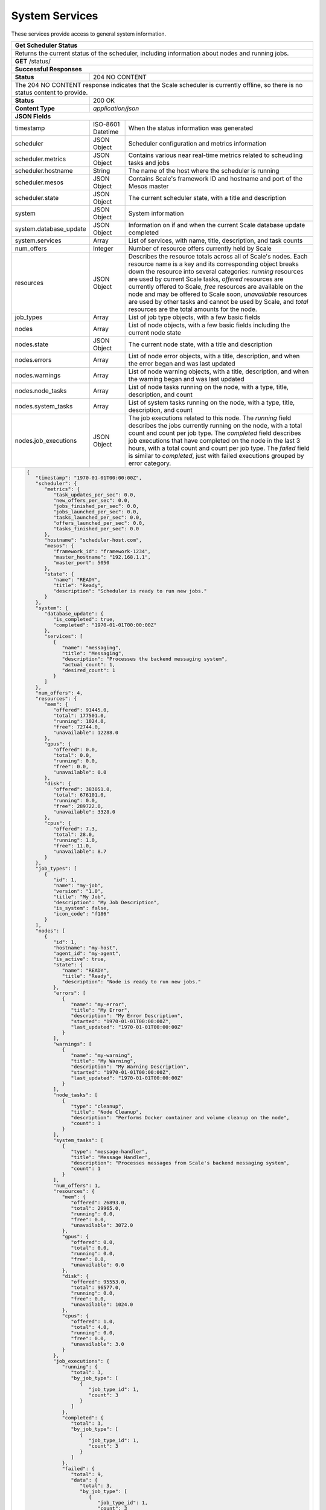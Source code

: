 
.. _rest_system:

System Services
===============

These services provide access to general system information.

.. _rest_system_status:

+-------------------------------------------------------------------------------------------------------------------------------+
| **Get Scheduler Status**                                                                                                      |
+===============================================================================================================================+
| Returns the current status of the scheduler, including information about nodes and running jobs.                              |
+-------------------------------------------------------------------------------------------------------------------------------+
| **GET** /status/                                                                                                              |
+-------------------------------------------------------------------------------------------------------------------------------+
| **Successful Responses**                                                                                                      |
+--------------------------+----------------------------------------------------------------------------------------------------+
| **Status**               | 204 NO CONTENT                                                                                     |
+--------------------------+----------------------------------------------------------------------------------------------------+
| The 204 NO CONTENT response indicates that the Scale scheduler is currently offline, so there is no status content to         |
| provide.                                                                                                                      |
+--------------------------+----------------------------------------------------------------------------------------------------+
| **Status**               | 200 OK                                                                                             |
+--------------------------+----------------------------------------------------------------------------------------------------+
| **Content Type**         | *application/json*                                                                                 |
+--------------------------+----------------------------------------------------------------------------------------------------+
| **JSON Fields**                                                                                                               |
+--------------------------+-------------------+--------------------------------------------------------------------------------+
| timestamp                | ISO-8601 Datetime | When the status information was generated                                      |
+--------------------------+-------------------+--------------------------------------------------------------------------------+
| scheduler                | JSON Object       | Scheduler configuration and metrics information                                |
+--------------------------+-------------------+--------------------------------------------------------------------------------+
| scheduler.metrics        | JSON Object       | Contains various near real-time metrics related to scheudling tasks and jobs   |
+--------------------------+-------------------+--------------------------------------------------------------------------------+
| scheduler.hostname       | String            | The name of the host where the scheduler is running                            |
+--------------------------+-------------------+--------------------------------------------------------------------------------+
| scheduler.mesos          | JSON Object       | Contains Scale's framework ID and hostname and port of the Mesos master        |
+--------------------------+-------------------+--------------------------------------------------------------------------------+
| scheduler.state          | JSON Object       | The current scheduler state, with a title and description                      |
+--------------------------+-------------------+--------------------------------------------------------------------------------+
| system                   | JSON Object       | System information                                                             |
+--------------------------+-------------------+--------------------------------------------------------------------------------+
| system.database_update   | JSON Object       | Information on if and when the current Scale database update completed         |
+--------------------------+-------------------+--------------------------------------------------------------------------------+
| system.services          | Array             | List of services, with name, title, description, and task counts               |
+--------------------------+-------------------+--------------------------------------------------------------------------------+
| num_offers               | Integer           | Number of resource offers currently held by Scale                              |
+--------------------------+-------------------+--------------------------------------------------------------------------------+
| resources                | JSON Object       | Describes the resource totals across all of Scale's nodes. Each resource name  |
|                          |                   | is a key and its corresponding object breaks down the resource into several    |
|                          |                   | categories: *running* resources are used by current Scale tasks, *offered*     |
|                          |                   | resources are currently offered to Scale, *free* resources are available on    |
|                          |                   | the node and may be offered to Scale soon, *unavailable* resources are used by |
|                          |                   | other tasks and cannot be used by Scale, and *total* resources are the total   |
|                          |                   | amounts for the node.                                                          |
+--------------------------+-------------------+--------------------------------------------------------------------------------+
| job_types                | Array             | List of job type objects, with a few basic fields                              |
+--------------------------+-------------------+--------------------------------------------------------------------------------+
| nodes                    | Array             | List of node objects, with a few basic fields including the current node state |
+--------------------------+-------------------+--------------------------------------------------------------------------------+
| nodes.state              | JSON Object       | The current node state, with a title and description                           |
+--------------------------+-------------------+--------------------------------------------------------------------------------+
| nodes.errors             | Array             | List of node error objects, with a title, description, and when the error      |
|                          |                   | began and was last updated                                                     |
+--------------------------+-------------------+--------------------------------------------------------------------------------+
| nodes.warnings           | Array             | List of node warning objects, with a title, description, and when the warning  |
|                          |                   | began and was last updated                                                     |
+--------------------------+-------------------+--------------------------------------------------------------------------------+
| nodes.node_tasks         | Array             | List of node tasks running on the node, with a type, title, description, and   |
|                          |                   | count                                                                          |
+--------------------------+-------------------+--------------------------------------------------------------------------------+
| nodes.system_tasks       | Array             | List of system tasks running on the node, with a type, title, description, and |
|                          |                   | count                                                                          |
+--------------------------+-------------------+--------------------------------------------------------------------------------+
| nodes.job_executions     | JSON Object       | The job executions related to this node. The *running* field describes the     |
|                          |                   | jobs currently running on the node, with a total count and count per job type. |
|                          |                   | The *completed* field describes job executions that have completed on the node |
|                          |                   | in the last 3 hours, with a total count and count per job type. The *failed*   |
|                          |                   | field is similar to *completed*, just with failed executions grouped by error  |
|                          |                   | category.                                                                      |
+--------------------------+-------------------+--------------------------------------------------------------------------------+
| .. code-block:: javascript                                                                                                    |
|                                                                                                                               |
|   {                                                                                                                           |
|      "timestamp": "1970-01-01T00:00:00Z",                                                                                     |
|      "scheduler": {                                                                                                           |
|         "metrics": {                                                                                                          |
|            "task_updates_per_sec": 0.0,                                                                                       |
|            "new_offers_per_sec": 0.0,                                                                                         |
|            "jobs_finished_per_sec": 0.0,                                                                                      |
|            "jobs_launched_per_sec": 0.0,                                                                                      |
|            "tasks_launched_per_sec": 0.0,                                                                                     |
|            "offers_launched_per_sec": 0.0,                                                                                    |
|            "tasks_finished_per_sec": 0.0                                                                                      |
|         },                                                                                                                    |
|         "hostname": "scheduler-host.com",                                                                                     |
|         "mesos": {                                                                                                            |
|            "framework_id": "framework-1234",                                                                                  |
|            "master_hostname": "192.168.1.1",                                                                                  |
|            "master_port": 5050                                                                                                |
|         },                                                                                                                    |
|         "state": {                                                                                                            |
|            "name": "READY",                                                                                                   |
|            "title": "Ready",                                                                                                  |
|            "description": "Scheduler is ready to run new jobs."                                                               |
|         }                                                                                                                     |
|      },                                                                                                                       |
|      "system": {                                                                                                              |
|         "database_update": {                                                                                                  |
|            "is_completed": true,                                                                                              |
|            "completed": "1970-01-01T00:00:00Z"                                                                                |
|         },                                                                                                                    |
|         "services": [                                                                                                         |
|            {                                                                                                                  |
|               "name": "messaging",                                                                                            |
|               "title": "Messaging",                                                                                           |
|               "description": "Processes the backend messaging system",                                                        |
|               "actual_count": 1,                                                                                              |
|               "desired_count": 1                                                                                              |
|            }                                                                                                                  |
|         ]                                                                                                                     |
|      },                                                                                                                       |
|      "num_offers": 4,                                                                                                         |
|      "resources": {                                                                                                           |
|         "mem": {                                                                                                              |
|            "offered": 91445.0,                                                                                                |
|            "total": 177501.0,                                                                                                 |
|            "running": 1024.0,                                                                                                 |
|            "free": 72744.0,                                                                                                   |
|            "unavailable": 12288.0                                                                                             |
|         },                                                                                                                    |
|         "gpus": {                                                                                                             |
|            "offered": 0.0,                                                                                                    |
|            "total": 0.0,                                                                                                      |
|            "running": 0.0,                                                                                                    |
|            "free": 0.0,                                                                                                       |
|            "unavailable": 0.0                                                                                                 |
|         },                                                                                                                    |
|         "disk": {                                                                                                             |
|            "offered": 383051.0,                                                                                               |
|            "total": 676101.0,                                                                                                 |
|            "running": 0.0,                                                                                                    |
|            "free": 289722.0,                                                                                                  |
|            "unavailable": 3328.0                                                                                              |
|         },                                                                                                                    |
|         "cpus": {                                                                                                             |
|            "offered": 7.3,                                                                                                    |
|            "total": 28.0,                                                                                                     |
|            "running": 1.0,                                                                                                    |
|            "free": 11.0,                                                                                                      |
|            "unavailable": 8.7                                                                                                 |
|         }                                                                                                                     |
|      },                                                                                                                       |
|      "job_types": [                                                                                                           |
|         {                                                                                                                     |
|            "id": 1,                                                                                                           |
|            "name": "my-job",                                                                                                  |
|            "version": "1.0",                                                                                                  |
|            "title": "My Job",                                                                                                 |
|            "description": "My Job Description",                                                                               |
|            "is_system": false,                                                                                                |
|            "icon_code": "f186"                                                                                                |
|         }                                                                                                                     |
|      ],                                                                                                                       |
|      "nodes": [                                                                                                               |
|         {                                                                                                                     |
|            "id": 1,                                                                                                           |
|            "hostname": "my-host",                                                                                             |
|            "agent_id": "my-agent",                                                                                            |
|            "is_active": true,                                                                                                 |
|            "state": {                                                                                                         |
|               "name": "READY",                                                                                                |
|               "title": "Ready",                                                                                               |
|               "description": "Node is ready to run new jobs."                                                                 |
|            },                                                                                                                 |
|            "errors": [                                                                                                        |
|               {                                                                                                               |
|                  "name": "my-error",                                                                                          |
|                  "title": "My Error",                                                                                         |
|                  "description": "My Error Description",                                                                       |
|                  "started": "1970-01-01T00:00:00Z",                                                                           |
|                  "last_updated": "1970-01-01T00:00:00Z"                                                                       |
|               }                                                                                                               |
|            ],                                                                                                                 |
|            "warnings": [                                                                                                      |
|               {                                                                                                               |
|                  "name": "my-warning",                                                                                        |
|                  "title": "My Warning",                                                                                       |
|                  "description": "My Warning Description",                                                                     |
|                  "started": "1970-01-01T00:00:00Z",                                                                           |
|                  "last_updated": "1970-01-01T00:00:00Z"                                                                       |
|               }                                                                                                               |
|            ],                                                                                                                 |
|            "node_tasks": [                                                                                                    |
|               {                                                                                                               |
|                  "type": "cleanup",                                                                                           |
|                  "title": "Node Cleanup",                                                                                     |
|                  "description": "Performs Docker container and volume cleanup on the node",                                   |
|                  "count": 1                                                                                                   |
|               }                                                                                                               |
|            ],                                                                                                                 |
|            "system_tasks": [                                                                                                  |
|               {                                                                                                               |
|                  "type": "message-handler",                                                                                   |
|                  "title": "Message Handler",                                                                                  |
|                  "description": "Processes messages from Scale's backend messaging system",                                   |
|                  "count": 1                                                                                                   |
|               }                                                                                                               |
|            ],                                                                                                                 |
|            "num_offers": 1,                                                                                                   |
|            "resources": {                                                                                                     |
|               "mem": {                                                                                                        |
|                  "offered": 26893.0,                                                                                          |
|                  "total": 29965.0,                                                                                            |
|                  "running": 0.0,                                                                                              |
|                  "free": 0.0,                                                                                                 |
|                  "unavailable": 3072.0                                                                                        |
|               },                                                                                                              |
|               "gpus": {                                                                                                       |
|                  "offered": 0.0,                                                                                              |
|                  "total": 0.0,                                                                                                |
|                  "running": 0.0,                                                                                              |
|                  "free": 0.0,                                                                                                 |
|                  "unavailable": 0.0                                                                                           |
|               },                                                                                                              |
|               "disk": {                                                                                                       |
|                  "offered": 95553.0,                                                                                          |
|                  "total": 96577.0,                                                                                            |
|                  "running": 0.0,                                                                                              |
|                  "free": 0.0,                                                                                                 |
|                  "unavailable": 1024.0                                                                                        |
|               },                                                                                                              |
|               "cpus": {                                                                                                       |
|                  "offered": 1.0,                                                                                              |
|                  "total": 4.0,                                                                                                |
|                  "running": 0.0,                                                                                              |
|                  "free": 0.0,                                                                                                 |
|                  "unavailable": 3.0                                                                                           |
|               }                                                                                                               |
|            },                                                                                                                 |
|            "job_executions": {                                                                                                |
|               "running": {                                                                                                    |
|                  "total": 3,                                                                                                  |
|                  "by_job_type": [                                                                                             |
|                     {                                                                                                         |
|                        "job_type_id": 1,                                                                                      |
|                        "count": 3                                                                                             |
|                     }                                                                                                         |
|                  ]                                                                                                            |
|               },                                                                                                              |
|               "completed": {                                                                                                  |
|                  "total": 3,                                                                                                  |
|                  "by_job_type": [                                                                                             |
|                     {                                                                                                         |
|                        "job_type_id": 1,                                                                                      |
|                        "count": 3                                                                                             |
|                     }                                                                                                         |
|                  ]                                                                                                            |
|               },                                                                                                              |
|               "failed": {                                                                                                     |
|                  "total": 9,                                                                                                  |
|                  "data": {                                                                                                    |
|                     "total": 3,                                                                                               |
|                     "by_job_type": [                                                                                          |
|                        {                                                                                                      |
|                           "job_type_id": 1,                                                                                   |
|                           "count": 3                                                                                          |
|                        }                                                                                                      |
|                     ]                                                                                                         |
|                  },                                                                                                           |
|                  "algorithm": {                                                                                               |
|                     "total": 3,                                                                                               |
|                     "by_job_type": [                                                                                          |
|                        {                                                                                                      |
|                           "job_type_id": 1,                                                                                   |
|                           "count": 3                                                                                          |
|                        }                                                                                                      |
|                     ]                                                                                                         |
|                  },                                                                                                           |
|                  "system": {                                                                                                  |
|                     "total": 3,                                                                                               |
|                     "by_job_type": [                                                                                          |
|                        {                                                                                                      |
|                           "job_type_id": 1,                                                                                   |
|                           "count": 3                                                                                          |
|                        }                                                                                                      |
|                     ]                                                                                                         |
|                  }                                                                                                            |
|               }                                                                                                               |
|            }                                                                                                                  |
|         }                                                                                                                     |
|      ]                                                                                                                        |
|   }                                                                                                                           |
+-------------------------------------------------------------------------------------------------------------------------------+

.. _rest_system_status_v4:

+-------------------------------------------------------------------------------------------------------------------------------+
| **Get System Status (v4)**                                                                                                    |
+===============================================================================================================================+
| Returns overall master, scheduler, and cluster information, including hardware resources.                                     |
+-------------------------------------------------------------------------------------------------------------------------------+
| **DEPRECATED**                                                                                                                |
|                This table describes the current v4 version of the system status API, which is now deprecated.                 |
|                Please use the new v5 version of this API.                                                                     |
+-------------------------------------------------------------------------------------------------------------------------------+
| **GET** /status/                                                                                                              |
+--------------------------+-------------------+--------------------------------------------------------------------------------+
| **Successful Response**                                                                                                       |
+--------------------------+-------------------+--------------------------------------------------------------------------------+
| **Status**               | 200 OK                                                                                             |
+--------------------------+-------------------+--------------------------------------------------------------------------------+
| **Content Type**         | *application/json*                                                                                 |
+--------------------------+-------------------+--------------------------------------------------------------------------------+
| **JSON Fields**                                                                                                               |
+--------------------------+-------------------+--------------------------------------------------------------------------------+
| master                   | JSON Object       | Overall status information for the master host                                 |
+--------------------------+-------------------+--------------------------------------------------------------------------------+
| master.hostname          | String            | The network name of the master host                                            |
+--------------------------+-------------------+--------------------------------------------------------------------------------+
| master.port              | Integer           | The network port of the master host                                            |
+--------------------------+-------------------+--------------------------------------------------------------------------------+
| master.is_online         | Boolean           | Indicates whether or not the master host is running and available              |
+--------------------------+-------------------+--------------------------------------------------------------------------------+
| scheduler                | JSON Object       | Overall status information for the scheduler framework                         |
+--------------------------+-------------------+--------------------------------------------------------------------------------+
| scheduler.hostname       | String            | The network name of the scheduler host                                         |
+--------------------------+-------------------+--------------------------------------------------------------------------------+
| scheduler.is_online      | Boolean           | Indicates whether or not the scheduler host is running and available           |
+--------------------------+-------------------+--------------------------------------------------------------------------------+
| scheduler.is_paused      | Boolean           | Indicates whether or not the scheduler framework is currently paused           |
+--------------------------+-------------------+--------------------------------------------------------------------------------+
| queue_depth              | Integer           | The number of tasks currently scheduled on the queue                           |
+--------------------------+-------------------+--------------------------------------------------------------------------------+
| resources                | JSON Object       | (Optional) Information about the overall hardware resources of the cluster     |
|                          |                   | NOTE: Resource information may not always be available                         |
+--------------------------+-------------------+--------------------------------------------------------------------------------+
| resources.total          | JSON Object       | The total hardware resources for all nodes in the cluster                      |
+--------------------------+-------------------+--------------------------------------------------------------------------------+
| resources.total.cpus     | Float             | The total number of CPUs for all nodes in the cluster                          |
+--------------------------+-------------------+--------------------------------------------------------------------------------+
| resources.total.mem      | Float             | The total amount of RAM in MiB for all nodes in the cluster                    |
+--------------------------+-------------------+--------------------------------------------------------------------------------+
| resources.total.disk     | Float             | The total amount of disk space in MiB for all nodes in the cluster             |
+--------------------------+-------------------+--------------------------------------------------------------------------------+
| resources.scheduled      | JSON Object       | The scheduled hardware resources for all nodes in the cluster                  |
+--------------------------+-------------------+--------------------------------------------------------------------------------+
| resources.scheduled.cpus | Float             | The scheduled number of CPUs for all nodes in the cluster                      |
+--------------------------+-------------------+--------------------------------------------------------------------------------+
| resources.scheduled.mem  | Float             | The scheduled amount of RAM in MiB for all nodes in the cluster                |
+--------------------------+-------------------+--------------------------------------------------------------------------------+
| resources.scheduled.disk | Float             | The scheduled amount of disk space in MiB for all nodes in the cluster         |
+--------------------------+-------------------+--------------------------------------------------------------------------------+
| resources.used           | JSON Object       | The used hardware resources for all nodes in the cluster                       |
|                          |                   | NOTE: Real-time resource usage is not currently available and will be all zero |
+--------------------------+-------------------+--------------------------------------------------------------------------------+
| resources.used.cpus      | Float             | The used number of CPUs for all nodes in the cluster                           |
+--------------------------+-------------------+--------------------------------------------------------------------------------+
| resources.used.mem       | Float             | The used amount of RAM in MiB for all nodes in the cluster                     |
+--------------------------+-------------------+--------------------------------------------------------------------------------+
| resources.used.disk      | Float             | The used amount of disk space in MiB for all nodes in the cluster              |
+--------------------------+-------------------+--------------------------------------------------------------------------------+
| .. code-block:: javascript                                                                                                    |
|                                                                                                                               |
|   {                                                                                                                           |
|       "master": {                                                                                                             |
|           "is_online": true,                                                                                                  |
|           "hostname": "localhost",                                                                                            |
|           "port": 5050                                                                                                        |
|       },                                                                                                                      |
|       "scheduler": {                                                                                                          |
|           "is_online": true,                                                                                                  |
|           "is_paused": false,                                                                                                 |
|           "hostname": "localhost"                                                                                             |
|       },                                                                                                                      |
|       "queue_depth": 1234,                                                                                                    |
|       "resources": {                                                                                                          |
|           "total": {                                                                                                          |
|               "cpus": 16.0,                                                                                                   |
|               "mem": 63305.0,                                                                                                 |
|               "disk": 131485.0                                                                                                |
|           },                                                                                                                  |
|           "scheduled": {                                                                                                      |
|               "cpus": 12.0,                                                                                                   |
|               "mem": 35392.0,                                                                                                 |
|               "disk": 131408.0                                                                                                |
|           },                                                                                                                  |
|           "used": {                                                                                                           |
|               "cpus": 16.0,                                                                                                   |
|               "mem": 63305.0,                                                                                                 |
|               "disk": 131485.0                                                                                                |
|           }                                                                                                                   |
|       }                                                                                                                       |
|   }                                                                                                                           |
+-------------------------------------------------------------------------------------------------------------------------------+

.. _rest_system_version:

+-------------------------------------------------------------------------------------------------------------------------------+
| **Get System Version**                                                                                                        |
+===============================================================================================================================+
| Returns version and build information.                                                                                        |
+--------------------------+-------------------+--------------------------------------------------------------------------------+
| **GET** /version/                                                                                                             |
+--------------------------+-------------------+--------------------------------------------------------------------------------+
| **Successful Response**                                                                                                       |
+--------------------------+-------------------+--------------------------------------------------------------------------------+
| **Status**               | 200 OK                                                                                             |
+--------------------------+-------------------+--------------------------------------------------------------------------------+
| **Content Type**         | *application/json*                                                                                 |
+--------------------------+-------------------+--------------------------------------------------------------------------------+
| **JSON Fields**                                                                                                               |
+--------------------------+-------------------+--------------------------------------------------------------------------------+
| version                  | String            | The full version identifier of Scale.                                          |
|                          |                   | The format follows the Semantic scheme: http://semver.org/                     |
+--------------------------+-------------------+--------------------------------------------------------------------------------+
| .. code-block:: javascript                                                                                                    |
|                                                                                                                               |
|   {                                                                                                                           |
|       "version": "3.0.0"                                                                                                      |
|   }                                                                                                                           |
+-------------------------------------------------------------------------------------------------------------------------------+
